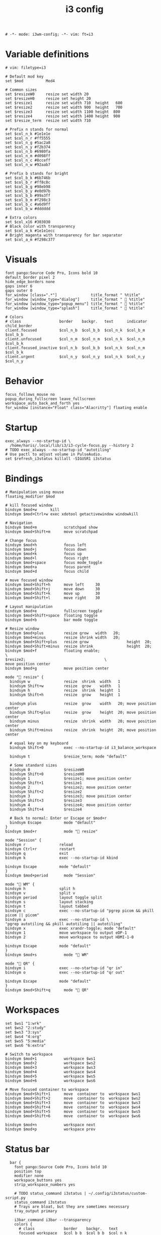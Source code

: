 #+TITLE: i3 config
#+PROPERTY: header-args :tangle config
#+begin_src :filetype:
  # -*- mode: i3wm-config; -*- vim: ft=i3
#+end_src

* Variable definitions
  #+begin_src i3wm-config
    # vim: filetype=i3

    # Default mod key
    set $mod          Mod4

    # Common sizes
    set $resizeW0     resize set width 20
    set $resizeH0     resize set height 20
    set $resize1      resize set width 710  height   600
    set $resize2      resize set width 900  height   700
    set $resize3      resize set width 1100 height  800
    set $resize4      resize set width 1400 height  900
    set $resize_term  resize set width 710

    # Prefix n stands for normal
    set $col_n_k #1e1e1e
    set $col_n_r #ff5555
    set $col_n_g #5ac2a8
    set $col_n_y #f2b374
    set $col_n_b #6980fa
    set $col_n_m #d098ff
    set $col_n_c #8cceff
    set $col_n_w #92aab7

    # Prefix b stands for bright
    set $col_b_k #6b746b
    set $col_b_r #ff8c8c
    set $col_b_g #98eb98
    set $col_b_y #e0d97b
    set $col_b_b #99a3ff
    set $col_b_m #f298c3
    set $col_b_c #a6d9ff
    set $col_b_w #dddddd

    # Extra colors
    set $col_x16 #303030
    # Black color with transparency
    set $col_a_k #1e1e1ecc
    # Bright magenta with transparency for bar separator
    set $col_a_m #f298c377
  #+end_src
* Visuals
  #+begin_src i3wm-config
    font pango:Source Code Pro, Icons bold 10
    default_border pixel 2
    hide_edge_borders none
    gaps inner 6
    gaps outer 0
    for_window [class=".*"]               title_format " %title"
    for_window [window_type="dialog"]     title_format "  %title"
    for_window [window_type="popup_menu"] title_format "  %title"
    for_window [window_type="splash"]     title_format "  %title"

    # Colors
    # class                 border    backgr.   text      indicator child_border
    client.focused          $col_n_b  $col_b_b  $col_n_k  $col_b_m  $col_b_b
    client.unfocused        $col_n_m  $col_n_m  $col_n_k  $col_n_m  $col_b_k
    client.focused_inactive $col_n_b  $col_b_b  $col_n_k  $col_n_m  $col_b_k
    client.urgent           $col_n_y  $col_n_y  $col_n_k  $col_n_y  $col_n_y
  #+end_src
* Behavior
  #+begin_src i3wm-config
    focus_follows_mouse no
    popup_during_fullscreen leave_fullscreen
    workspace_auto_back_and_forth yes
    for_window [instance="Float" class="Alacritty"] floating enable
  #+end_src
* Startup
  #+begin_src i3wm-config
    exec_always --no-startup-id \
      /home/haris/.local/lib/i3/i3-cycle-focus.py --history 2
    # TODO exec_always --no-startup-id "autotiling"
    # Use pactl to adjust volume in PulseAudio.
    set $refresh_i3status killall -SIGUSR1 i3status
  #+end_src
* Bindings
  #+begin_src i3wm-config
    # Manipulation using mouse
    floating_modifier $mod

    # kill focused window
    bindsym $mod+w      kill
    bindsym $mod+Ctrl+w exec xdotool getactivewindow windowkill

    # Navigation
    bindsym $mod+m            scratchpad show
    bindsym $mod+Shift+m      move scratchpad

    # Change focus
    bindsym $mod+h            focus left
    bindsym $mod+j            focus down
    bindsym $mod+k            focus up
    bindsym $mod+l            focus right
    bindsym $mod+space        focus mode_toggle
    bindsym $mod+a            focus parent
    bindsym $mod+d            focus child

    # move focused window
    bindsym $mod+Shift+h      move left     30
    bindsym $mod+Shift+j      move down     30
    bindsym $mod+Shift+k      move up       30
    bindsym $mod+Shift+l      move right    30

    # Layout manipulation
    bindsym $mod+e            fullscreen toggle
    bindsym $mod+Shift+space  floating toggle
    bindsym $mod+b            bar mode toggle

    # Resize window
    bindsym $mod+plus         resize grow   width   20;
    bindsym $mod+minus        resize shrink width   20;
    bindsym $mod+Shift+plus   resize grow                 height  20;
    bindsym $mod+Shift+minus  resize shrink               height  20;
    bindsym $mod+f            floating enable;                            \
    $resize2;                                   \
    move position center
    bindsym $mod+g            move position center

    mode " resize" {
      bindsym w               resize  shrink  width   1
      bindsym Shift+w         resize  grow    width   1
      bindsym h               resize  shrink  height  1
      bindsym Shift+h         resize  grow    height  1

      bindsym plus            resize  grow    width   20; move position center
      bindsym Shift+plus      resize  grow    height  20; move position center
      bindsym minus           resize  shrink  width   20; move position center
      bindsym Shift+minus     resize  shrink  height  20; move position center

      # equal key on my keyboard
      bindsym Shift+0         exec --no-startup-id i3_balance_workspace

      bindsym t               $resize_term; mode "default"

      # Some standard sizes
      bindsym 0               $resizeW0
      bindsym Shift+0         $resizeH0
      bindsym 1               $resize1; move position center
      bindsym Shift+1         $resize1
      bindsym 2               $resize2; move position center
      bindsym Shift+2         $resize2
      bindsym 3               $resize3; move position center
      bindsym Shift+3         $resize3
      bindsym 4               $resize4; move position center
      bindsym Shift+4         $resize4

      # Back to normal: Enter or Escape or $mod+r
      bindsym Escape          mode "default"
    }
    bindsym $mod+r            mode " resize"

    mode "Session" {
    bindsym r               reload
    bindsym Ctrl+r          restart
    bindsym q               exit
    bindsym k               exec --no-startup-id kbind

    bindsym Escape          mode "default"
    }
    bindsym $mod+period       mode "Session"

    mode " WM" {
    bindsym h               split h
    bindsym v               split v
    bindsym period          layout toggle split
    bindsym s               layout stacking
    bindsym t               layout tabbed
    bindsym c               exec --no-startup-id "pgrep picom && pkill picom || picom"
    bindsym a               exec --no-startup-id \
    "pgrep autotiling && pkill autotiling || autotiling"
    bindsym x               exec xrandr-toggle; mode "default"
    bindsym 1               move workspace to output eDP-1
    bindsym 2               move workspace to output HDMI-1-0

    bindsym Escape          mode "default"
    }
    bindsym $mod+s            mode " WM"

    mode " QR" {
    bindsym i               exec --no-startup-id "qr in"
    bindsym o               exec --no-startup-id "qr out"

    bindsym Escape          mode "default"
    }
    bindsym $mod+Shift+q      mode " QR"
  #+end_src
* Workspaces
  #+begin_src i3wm-config
    set $ws1 "1:wrk"
    set $ws2 "2:study"
    set $ws3 "3:sys"
    set $ws4 "4:org"
    set $ws5 "5:media"
    set $ws6 "6:extra"

    # Switch to workspace
    bindsym $mod+1            workspace $ws1
    bindsym $mod+2            workspace $ws2
    bindsym $mod+3            workspace $ws3
    bindsym $mod+4            workspace $ws4
    bindsym $mod+5            workspace $ws5
    bindsym $mod+6            workspace $ws6

    # Move focused container to workspace
    bindsym $mod+Shift+1      move  container to  workspace $ws1
    bindsym $mod+Shift+2      move  container to  workspace $ws2
    bindsym $mod+Shift+3      move  container to  workspace $ws3
    bindsym $mod+Shift+4      move  container to  workspace $ws4
    bindsym $mod+Shift+5      move  container to  workspace $ws5
    bindsym $mod+Shift+6      move  container to  workspace $ws6

    bindsym $mod+n            workspace next
    bindsym $mod+p            workspace prev
  #+end_src
* Status bar
  #+begin_src i3wm-config
    bar {
      font pango:Source Code Pro, Icons bold 10
      position top
      modifier none
      workspace_buttons yes
      strip_workspace_numbers yes

      # TODO status_command i3status | ~/.config/i3status/custom-script.py
      status_command i3status
      # Trays are bloat, but they are sometimes necessary
      tray_output primary

      i3bar_command i3bar --transparency
      colors {
        # class             border    backgr.   text
        focused_workspace   $col_b_b  $col_b_b  $col_n_k
        inactive_workspace  $col_a_k  $col_a_k  $col_n_m
        urgent_workspace    $col_n_y  $col_n_y  $col_n_k

        background          $col_a_k
        statusline          $col_b_c
        separator           $col_a_m
      }
  }
 #+end_src
* Window rules
  #+begin_src i3wm-config
    for_window [instance="Float"      class="Alacritty"]  floating enable
    for_window [instance="Float"      class="Alacritty"]  move scratchpad
    for_window [instance="Float"      class="Alacritty"]  scratchpad show

    for_window [window_role="Float"   class="Gvim"]       floating enable
    for_window [floating              class="Gvim"]       $resize1

    for_window [instance="Background" class="Alacritty"]  floating enable
    for_window [instance="Background" class="Alacritty"]  move scratchpad
    for_window [instance="Background" class="Alacritty"]  scratchpad show

    for_window [class="Alacritty" floating]               $resize1
    for_window [class="Alacritty" floating]               move position center

    for_window [class="flameshot"]                        floating enable

    # I use feh to display a QR code, so I make it floating
    for_window [class="feh"]                              floating enable
    for_window [class="feh" floating]                     move position center

    # Matplotlib plots
    for_window [class="matplotlib"]                       floating enable
    for_window [class="matplotlib" floating]              move position center

    # Emacs config editor
    for_window [title="EmacsConf"]                        floating enable
    for_window [title="EmacsConf" floating]               move position center
    for_window [title="EmacsConf"]                        move scratchpad
    for_window [title="EmacsConf"]                        scratchpad show

    # Octave plots
    for_window [class="GNU Octave"]                       floating enable
    for_window [class="GNU Octave" floating]              move position center

    # Miscellaneous
    for_window [class="SpeedCrunch"]                      floating enable
    for_window [class="SpeedCrunch" floating]             $resize1
    for_window [class="SpeedCrunch" floating]             move position center

    for_window [instance="zbar" class="zbar"]             floating enable

    assign [class="Gimp.*"] number $ws6
  #+end_src
* Dependencies
  #+begin_src shell :tangle no
    sudo pacman -S i3status ttf-font-awesome
    paru -S dmenu-height autotiling i3-balance-workspace
  #+end_src
